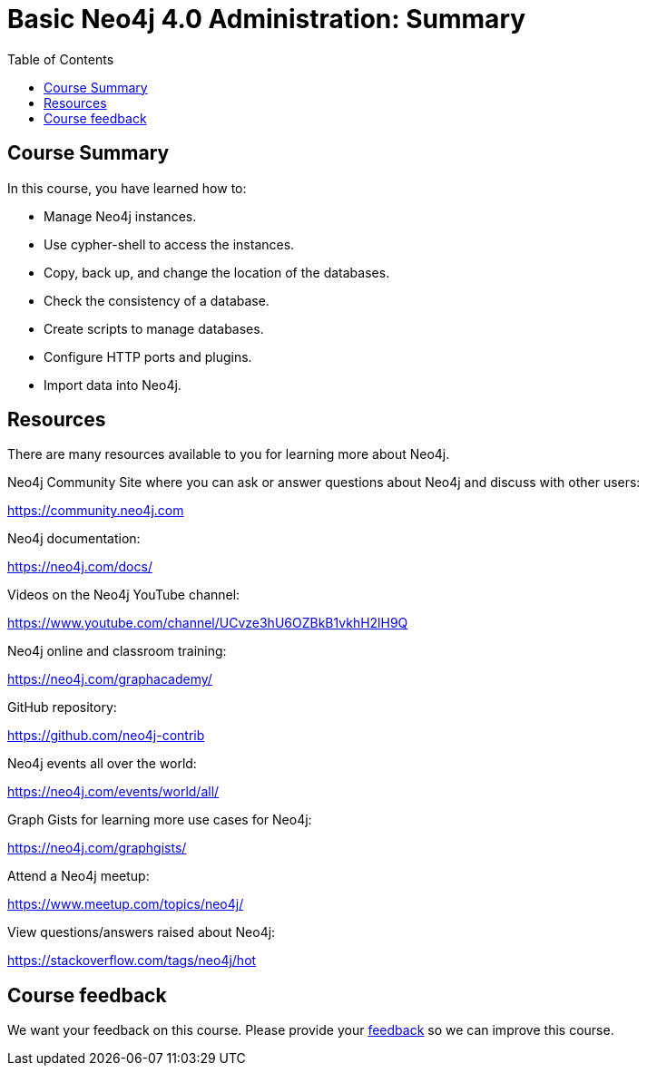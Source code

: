 = Basic Neo4j 4.0 Administration: Summary
:slug: 13-basic-neo4j-admin-summary
:doctype: book
:toc: left
:toclevels: 3
:imagesdir: ../images
:page-slug: {slug}
:page-layout: training
:page-certificate:
:page-module-duration-minutes: 5

== Course Summary

In this course, you have learned how to:

[square]
* Manage Neo4j instances.
* Use cypher-shell to access the instances.
* Copy, back up, and change the location of the databases.
* Check the consistency of a database.
* Create scripts to manage databases.
* Configure HTTP ports and plugins.
* Import data into Neo4j.

ifdef::env-slides[]
== Resources - 1
endif::[]

ifndef::env-slides[]
== Resources
endif::[]

There are many resources available to you for learning more about Neo4j.

Neo4j Community Site where you can ask or answer questions about Neo4j and discuss with other users:

https://community.neo4j.com

Neo4j documentation:

https://neo4j.com/docs/

ifdef::env-slides[]
== Resources - 2
endif::[]

Videos on  the Neo4j YouTube channel:

https://www.youtube.com/channel/UCvze3hU6OZBkB1vkhH2lH9Q

Neo4j online and classroom training:

https://neo4j.com/graphacademy/

ifdef::env-slides[]
== Resources - 3
endif::[]

GitHub repository:

https://github.com/neo4j-contrib

Neo4j events all over the world:

https://neo4j.com/events/world/all/

ifdef::env-slides[]
== Resources - 4
endif::[]

Graph Gists for learning more use cases for Neo4j:

https://neo4j.com/graphgists/

Attend a Neo4j meetup:

https://www.meetup.com/topics/neo4j/

View questions/answers raised about Neo4j:

https://stackoverflow.com/tags/neo4j/hot

ifndef::env-slides[]
== Course feedback

We want your feedback on this course. Please provide your https://forms.gle/2oJfsxgUEwjUiv2i9[feedback] so we can improve this course.
endif::[]
